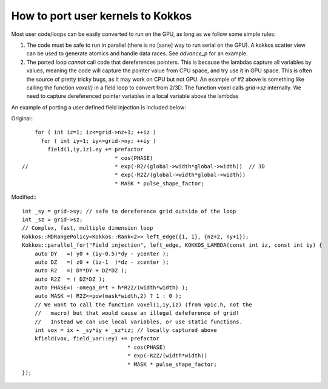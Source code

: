 How to port user kernels to Kokkos
==================================

Most user code/loops can be easily converted to run on the GPU, as long as we follow
some simple rules:

1) The code must be safe to run in parallel (there is no [sane] way to run serial on the GPU). A kokkos scatter view can be used to generate atomics and handle data races. See `advance_p` for an example.
2) The ported loop *cannot* call code that dereferences pointers. This is because the lambdas capture all variables by values, meaning the code will capture the pointer value from CPU space, and try use it in GPU space. This is often the source of pretty tricky bugs, as it may work on CPU but not GPU. An example of #2 above is something like calling the function `voxel()` in a field loop to convert from 2/3D. The function voxel calls `grid->sz` internally. We need to capture dereferenced pointer variables in a local variable above the lambdas

An example of porting a user defined field injection is included below:

Original:::

      for ( int iz=1; iz<=grid->nz+1; ++iz ) 
        for ( int iy=1; iy<=grid->ny; ++iy )  
          field(1,iy,iz).ey += prefactor 
                               * cos(PHASE) 
  //                           * exp(-R2/(global->width*global->width))  // 3D
                               * exp(-R2Z/(global->width*global->width))
                               * MASK * pulse_shape_factor;

Modified:::

    int _sy = grid->sy; // safe to dereference grid outside of the loop
    int _sz = grid->sz;
    // Complex, fast, multiple dimension loop
    Kokkos::MDRangePolicy<Kokkos::Rank<2>> left_edge({1, 1}, {nz+2, ny+1});
    Kokkos::parallel_for("Field injection", left_edge, KOKKOS_LAMBDA(const int iz, const int iy) {
        auto DY   =( y0 + (iy-0.5)*dy - ycenter );
        auto DZ   =( z0 + (iz-1  )*dz - zcenter );
        auto R2   =( DY*DY + DZ*DZ );
        auto R2Z  = ( DZ*DZ );                                   
        auto PHASE=( -omega_0*t + h*R2Z/(width*width) );
        auto MASK =( R2Z<=pow(mask*width,2) ? 1 : 0 );
        // We want to call the function voxel(1,iy,iz) (from vpic.h, not the
        //   macro) but that would cause an illegal defeference of grid!
        //   Instead we can use local variables, or use static functions. 
        int vox = ix + _sy*iy + _sz*iz; // locally captured above
        kfield(vox, field_var::ey) += prefactor 
                                     * cos(PHASE) 
                                     * exp(-R2Z/(width*width))
                                     * MASK * pulse_shape_factor;
    });
